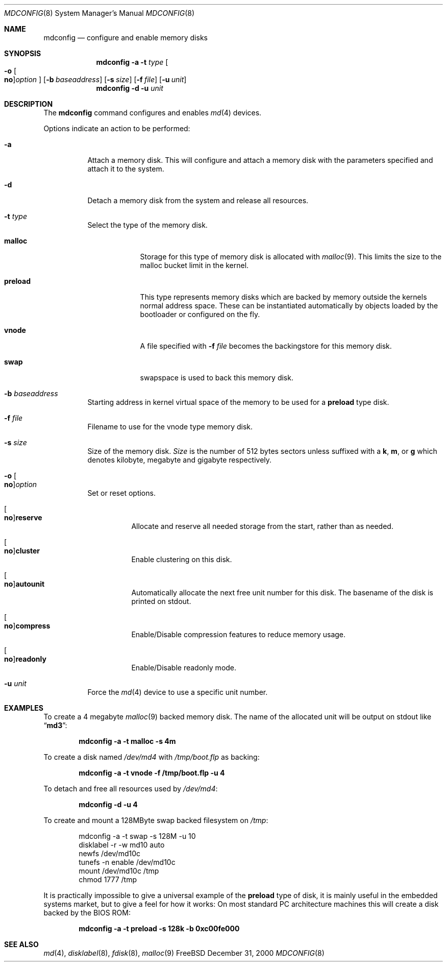 .\" Copyright (c) 1993 University of Utah.
.\" Copyright (c) 1980, 1989, 1991, 1993
.\"	The Regents of the University of California.  All rights reserved.
.\" Copyright (c) 2000
.\"	Poul-Henning Kamp  All rights reserved.
.\"
.\" This code is derived from software contributed to Berkeley by
.\" the Systems Programming Group of the University of Utah Computer
.\" Science Department.
.\"
.\" Redistribution and use in source and binary forms, with or without
.\" modification, are permitted provided that the following conditions
.\" are met:
.\" 1. Redistributions of source code must retain the above copyright
.\"    notice, this list of conditions and the following disclaimer.
.\" 2. Redistributions in binary form must reproduce the above copyright
.\"    notice, this list of conditions and the following disclaimer in the
.\"    documentation and/or other materials provided with the distribution.
.\" 3. All advertising materials mentioning features or use of this software
.\"    must display the following acknowledgement:
.\"	This product includes software developed by the University of
.\"	California, Berkeley and its contributors.
.\" 4. Neither the name of the University nor the names of its contributors
.\"    may be used to endorse or promote products derived from this software
.\"    without specific prior written permission.
.\"
.\" THIS SOFTWARE IS PROVIDED BY THE REGENTS AND CONTRIBUTORS ``AS IS'' AND
.\" ANY EXPRESS OR IMPLIED WARRANTIES, INCLUDING, BUT NOT LIMITED TO, THE
.\" IMPLIED WARRANTIES OF MERCHANTABILITY AND FITNESS FOR A PARTICULAR PURPOSE
.\" ARE DISCLAIMED.  IN NO EVENT SHALL THE REGENTS OR CONTRIBUTORS BE LIABLE
.\" FOR ANY DIRECT, INDIRECT, INCIDENTAL, SPECIAL, EXEMPLARY, OR CONSEQUENTIAL
.\" DAMAGES (INCLUDING, BUT NOT LIMITED TO, PROCUREMENT OF SUBSTITUTE GOODS
.\" OR SERVICES; LOSS OF USE, DATA, OR PROFITS; OR BUSINESS INTERRUPTION)
.\" HOWEVER CAUSED AND ON ANY THEORY OF LIABILITY, WHETHER IN CONTRACT, STRICT
.\" LIABILITY, OR TORT (INCLUDING NEGLIGENCE OR OTHERWISE) ARISING IN ANY WAY
.\" OUT OF THE USE OF THIS SOFTWARE, EVEN IF ADVISED OF THE POSSIBILITY OF
.\" SUCH DAMAGE.
.\"
.\"     @(#)vnconfig.8	8.1 (Berkeley) 6/5/93
.\" from: src/usr.sbin/vnconfig/vnconfig.8,v 1.19 2000/12/27 15:30:29
.\"
.\" $FreeBSD$
.\"
.Dd December 31, 2000
.Dt MDCONFIG 8
.Os FreeBSD
.Sh NAME
.Nm mdconfig
.Nd configure and enable memory disks
.Sh SYNOPSIS
.Nm
.Fl a
.Fl t Ar type 
.Oo
.Fl o
.Oo Cm no Oc Ns Ar option
.Oc
.Op Fl b Ar baseaddress
.Op Fl s Ar size
.Op Fl f Ar file
.Op Fl u Ar unit
.Nm
.Fl d
.Fl u Ar unit
.Sh DESCRIPTION
The
.Nm
command configures and enables 
.Xr md 4
devices.
.Pp
Options indicate an action to be performed:
.Bl -tag -width indent
.It Fl a
Attach a memory disk.
This will configure and attach a memory disk with the
parameters specified and attach it to the system.
.It Fl d
Detach a memory disk from the system and release all resources.
.It Fl t Ar type 
Select the type of the memory disk.
.Bl -tag -width "preload"
.It Cm malloc
Storage for this type of memory disk is allocated with
.Xr malloc 9 .
This limits the size to the malloc bucket limit in the kernel.
.It Cm preload
This type represents memory disks which are backed by memory outside
the kernels normal address space.
These can be instantiated automatically by objects loaded by the
bootloader or configured on the fly.
.It Cm vnode
A file specified with 
.Fl f Ar file
becomes the backingstore for this memory disk.
.It Cm swap
swapspace is used to back this memory disk.
.El
.It Fl b Ar baseaddress
Starting address in kernel virtual space of the memory to be used for a
.Cm preload
type disk.
.It Fl f Ar file
Filename to use for the vnode type memory disk.
.It Fl s Ar size
Size of the memory disk.
.Ar Size
is the number of 512 bytes sectors unless suffixed with a
.Cm k , m ,
or
.Cm g
which
denotes kilobyte, megabyte and gigabyte respectively.
.It Xo
.Fl o Oo Cm no Oc Ns Ar option
.Xc
Set or reset options.
.Bl -tag -width indent
.It Xo
.Oo Cm no Oc Ns Cm reserve
.Xc
Allocate and reserve all needed storage from the start, rather than as needed.
.It Xo
.Oo Cm no Oc Ns Cm cluster
.Xc
Enable clustering on this disk.
.It Xo
.Oo Cm no Oc Ns Cm autounit
.Xc
Automatically allocate the next free unit number for this disk.
The basename of the disk is printed on stdout.
.It Xo
.Oo Cm no Oc Ns Cm compress
.Xc
Enable/Disable compression features to reduce memory usage.
.It Xo
.Oo Cm no Oc Ns Cm readonly
.Xc
Enable/Disable readonly mode.
.El
.It Fl u Ar unit
Force the
.Xr md 4
device to use a specific unit number.
.El
.Sh EXAMPLES
To create a 4 megabyte
.Xr malloc 9
backed memory disk.
The name of the allocated unit will be output on stdout like
.Dq Li md3 :
.Pp
.Dl mdconfig -a -t malloc -s 4m
.Pp
To create a disk named
.Pa /dev/md4
with
.Pa /tmp/boot.flp
as backing:
.Pp
.Dl mdconfig -a -t vnode -f /tmp/boot.flp -u 4
.Pp
To detach and free all resources used by
.Pa /dev/md4 :
.Pp
.Dl mdconfig -d -u 4
.Pp
To create and mount a 128MByte swap backed filesystem on
.Pa /tmp :
.Bd -literal -offset indent
mdconfig -a -t swap -s 128M -u 10
disklabel -r -w md10 auto
newfs /dev/md10c
tunefs -n enable /dev/md10c
mount /dev/md10c /tmp
chmod 1777 /tmp
.Ed
.Pp
It is practically impossible to give a universal example of the
.Cm preload
type of disk, it is mainly useful in the embedded systems market,
but to give a feel for how it works:
On most standard PC architecture machines this will create a disk
backed by the BIOS ROM:
.Pp
.Dl mdconfig -a -t preload -s 128k -b 0xc00fe000
.Sh SEE ALSO
.Xr md 4 ,
.Xr disklabel 8 ,
.Xr fdisk 8 ,
.Xr malloc 9
